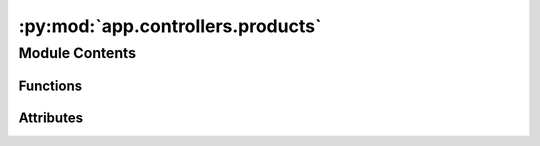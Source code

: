 :py:mod:`app.controllers.products`
==================================

.. py:module:: app.controllers.products

.. autoapi-nested-parse::

   products_controller Module
   ==========================

   This module defines the Flask Blueprint for product management endpoints in a Flask application.
   It includes endpoints for saving a new product, retrieving all products, and getting a single product by ID.
   These endpoints incorporate authentication and role-based access control.

   Endpoints:
       POST /api/products/ : Saves a new product to the database.
       GET /api/products/ : Retrieves all products from the database.
       GET /api/products/<product_id> : Retrieves a single product by its unique ID from the database.

   Functions:
       save_product(): Endpoint for saving a new product, requiring authentication and admin role.
       get_products(): Endpoint for retrieving all products.
       get_product(product_id): Endpoint for retrieving a single product by ID.
       validate_product_fields(product): Validates the required fields in a product's data.



Module Contents
---------------


Functions
~~~~~~~~~

.. autoapisummary::

   app.controllers.products.save_product
   app.controllers.products.get_products
   app.controllers.products.get_product
   app.controllers.products.validate_product_fields



Attributes
~~~~~~~~~~

.. autoapisummary::

   app.controllers.products.products_controller


.. py:data:: products_controller

   

.. py:function:: save_product()

   Endpoint to save a new product.

   This endpoint requires authentication and an admin role. It accepts JSON data representing a product,
   validates the necessary fields, creates a Product instance, and saves it to the database.

   Request Method: POST
   Authentication: Required
   Required Roles: ADMIN_ROLE


.. py:function:: get_products()

   Endpoint to retrieve all products.

   This endpoint fetches all products from the database and returns them as a JSON list.

   Request Method: GET
   Authentication: Not Required


.. py:function:: get_product(product_id)

   Endpoint to retrieve a single product by its unique ID.

   If the product is found, it returns the product data as JSON. If not found, it raises a CustomError.

   Request Method: GET
   Authentication: Not Required
   :param product_id: The unique ID of the product to retrieve.
   :type product_id: str


.. py:function:: validate_product_fields(product)

   Validates the required fields in a product's data.

   This function checks if the 'name' and 'description' fields are present in the product data. If not,
   it raises a CustomError.

   :param product: The product data to validate.
   :type product: dict



